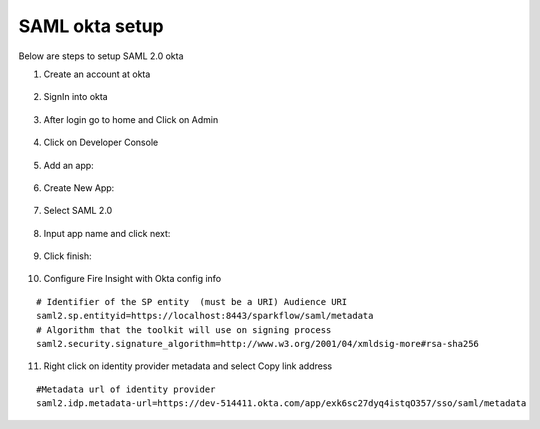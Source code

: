 SAML okta setup
==============

Below are steps to setup SAML 2.0 okta

1. Create an account at okta

.. figure:: ../../_assets/authentication/okta_signin_url.png
   :alt: sso
   :align: center
   :width: 60%
   
2. SignIn into okta

.. figure:: ../../_assets/authentication/okta_sigin_credential.PNG
   :alt: sso
   :align: center
   :width: 60%
   
3. After login go to home and Click on Admin   

.. figure:: ../../_assets/authentication/okta_admin.png
   :alt: sso
   :align: center
   :width: 60%

4. Click on Developer Console

.. figure:: ../../_assets/authentication/okta_app.png
   :alt: sso
   :align: center
   :width: 60%
   
5. Add an app:

.. figure:: ../../_assets/authentication/okta_addapp.png
   :alt: sso
   :align: center
   :width: 60%

6. Create New App:

.. figure:: ../../_assets/authentication/okta_add_app.png
   :alt: sso
   :align: center
   :width: 60%

7. Select SAML 2.0

.. figure:: ../../_assets/authentication/okta_saml.png
   :alt: sso
   :align: center
   :width: 60%
   
8. Input app name and click next:

.. figure:: ../../_assets/authentication/okta_config.png
   :alt: sso
   :align: center
   :width: 60%

9. Click finish:

.. figure:: ../../_assets/authentication/okta_finish.png
   :alt: sso
   :align: center
   :width: 60%

10. Configure Fire Insight with Okta config info

::

    # Identifier of the SP entity  (must be a URI) Audience URI
    saml2.sp.entityid=https://localhost:8443/sparkflow/saml/metadata
    # Algorithm that the toolkit will use on signing process
    saml2.security.signature_algorithm=http://www.w3.org/2001/04/xmldsig-more#rsa-sha256

.. figure:: ../../_assets/authentication/okta_identifier.png
   :alt: sso
   :align: center
   :width: 60%

11. Right click on identity provider metadata and select Copy link address

::

    #Metadata url of identity provider
    saml2.idp.metadata-url=https://dev-514411.okta.com/app/exk6sc27dyq4istqO357/sso/saml/metadata
    
    
.. figure:: ../../_assets/authentication/okta_identifier_url.png
   :alt: sso
   :align: center
   :width: 60%    
